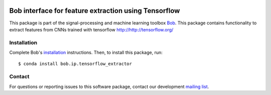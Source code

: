 .. vim: set fileencoding=utf-8 :
.. Thu Jul 20 12:30:48 CEST 2017

.. image:: https://img.shields.io/badge/docs-stable-yellow.svg
   :target: https://www.idiap.ch/software/bob/docs/bob/bob.ip.tensorflow_extractor/stable/index.html
.. image:: https://img.shields.io/badge/docs-latest-orange.svg
   :target: https://www.idiap.ch/software/bob/docs/bob/bob.ip.tensorflow_extractor/master/index.html
.. image:: https://gitlab.idiap.ch/bob/bob.ip.tensorflow_extractor/badges/master/build.svg
   :target: https://gitlab.idiap.ch/bob/bob.ip.tensorflow_extractor/commits/master
.. image:: https://gitlab.idiap.ch/bob/bob.ip.tensorflow_extractor/badges/master/coverage.svg
   :target: https://gitlab.idiap.ch/bob/bob.ip.tensorflow_extractor/commits/master
.. image:: https://img.shields.io/badge/gitlab-project-0000c0.svg
   :target: https://gitlab.idiap.ch/bob/bob.ip.tensorflow_extractor
.. image:: https://img.shields.io/pypi/v/bob.ip.tensorflow_extractor.svg
   :target: https://pypi.python.org/pypi/bob.ip.tensorflow_extractor


======================================================
 Bob interface for feature extraction using Tensorflow
======================================================

This package is part of the signal-processing and machine learning toolbox
Bob_. This package contains functionality to extract features from CNNs trained
with tensorflow http://http://tensorflow.org/


Installation
------------

Complete Bob's `installation`_ instructions. Then, to install this package,
run::

  $ conda install bob.ip.tensorflow_extractor


Contact
-------

For questions or reporting issues to this software package, contact our
development `mailing list`_.


.. Place your references here:
.. _bob: https://www.idiap.ch/software/bob
.. _installation: https://www.idiap.ch/software/bob/install
.. _mailing list: https://www.idiap.ch/software/bob/discuss